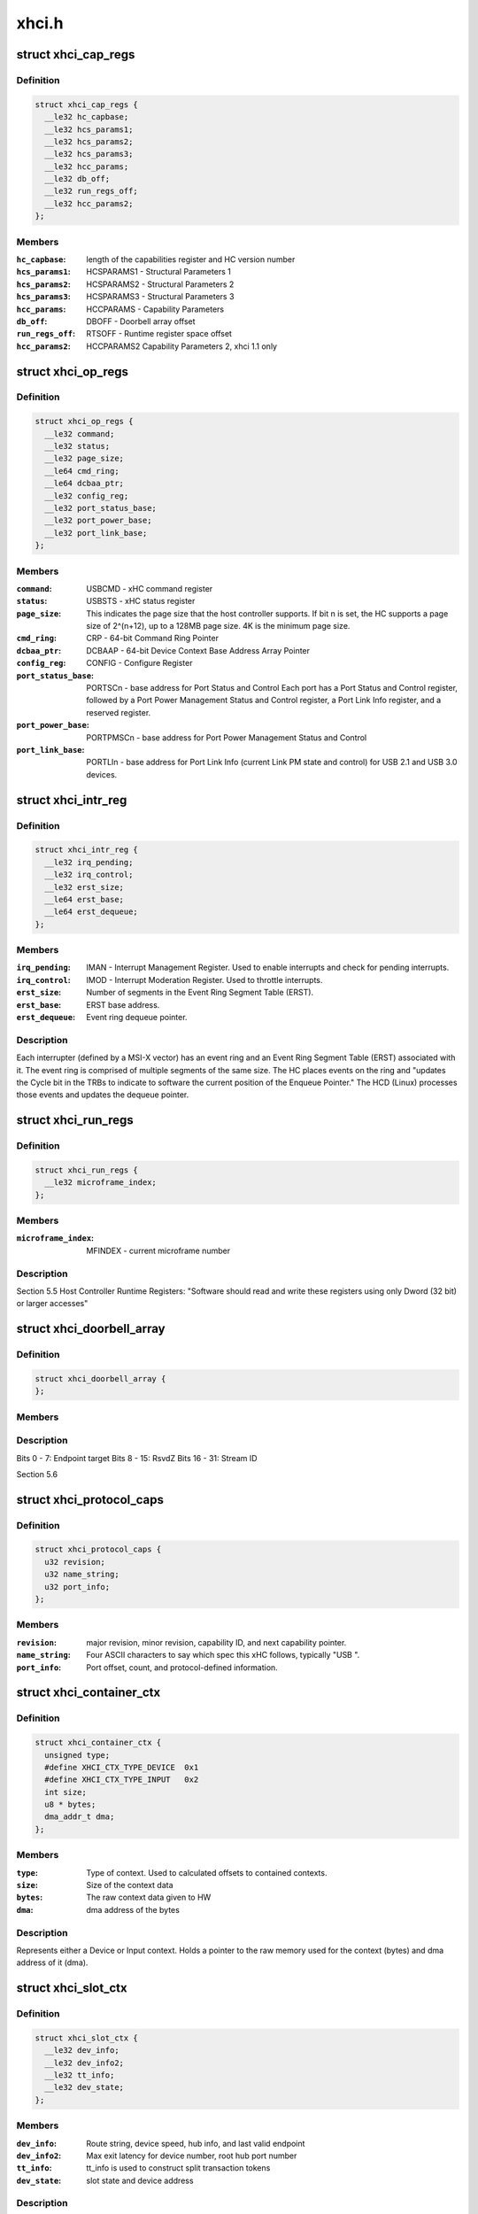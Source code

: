 .. -*- coding: utf-8; mode: rst -*-

======
xhci.h
======


.. _`xhci_cap_regs`:

struct xhci_cap_regs
====================

.. c:type:: xhci_cap_regs

    xHCI Host Controller Capability Registers.


.. _`xhci_cap_regs.definition`:

Definition
----------

.. code-block:: c

  struct xhci_cap_regs {
    __le32 hc_capbase;
    __le32 hcs_params1;
    __le32 hcs_params2;
    __le32 hcs_params3;
    __le32 hcc_params;
    __le32 db_off;
    __le32 run_regs_off;
    __le32 hcc_params2;
  };


.. _`xhci_cap_regs.members`:

Members
-------

:``hc_capbase``:
    length of the capabilities register and HC version number

:``hcs_params1``:
    HCSPARAMS1 - Structural Parameters 1

:``hcs_params2``:
    HCSPARAMS2 - Structural Parameters 2

:``hcs_params3``:
    HCSPARAMS3 - Structural Parameters 3

:``hcc_params``:
    HCCPARAMS - Capability Parameters

:``db_off``:
    DBOFF - Doorbell array offset

:``run_regs_off``:
    RTSOFF - Runtime register space offset

:``hcc_params2``:
    HCCPARAMS2 Capability Parameters 2, xhci 1.1 only




.. _`xhci_op_regs`:

struct xhci_op_regs
===================

.. c:type:: xhci_op_regs

    xHCI Host Controller Operational Registers.


.. _`xhci_op_regs.definition`:

Definition
----------

.. code-block:: c

  struct xhci_op_regs {
    __le32 command;
    __le32 status;
    __le32 page_size;
    __le64 cmd_ring;
    __le64 dcbaa_ptr;
    __le32 config_reg;
    __le32 port_status_base;
    __le32 port_power_base;
    __le32 port_link_base;
  };


.. _`xhci_op_regs.members`:

Members
-------

:``command``:
    USBCMD - xHC command register

:``status``:
    USBSTS - xHC status register

:``page_size``:
    This indicates the page size that the host controller
    supports.  If bit n is set, the HC supports a page size
    of 2^(n+12), up to a 128MB page size.
    4K is the minimum page size.

:``cmd_ring``:
    CRP - 64-bit Command Ring Pointer

:``dcbaa_ptr``:
    DCBAAP - 64-bit Device Context Base Address Array Pointer

:``config_reg``:
    CONFIG - Configure Register

:``port_status_base``:
    PORTSCn - base address for Port Status and Control
    Each port has a Port Status and Control register,
    followed by a Port Power Management Status and Control
    register, a Port Link Info register, and a reserved
    register.

:``port_power_base``:
    PORTPMSCn - base address for
    Port Power Management Status and Control

:``port_link_base``:
    PORTLIn - base address for Port Link Info (current
    Link PM state and control) for USB 2.1 and USB 3.0
    devices.




.. _`xhci_intr_reg`:

struct xhci_intr_reg
====================

.. c:type:: xhci_intr_reg

    Interrupt Register Set


.. _`xhci_intr_reg.definition`:

Definition
----------

.. code-block:: c

  struct xhci_intr_reg {
    __le32 irq_pending;
    __le32 irq_control;
    __le32 erst_size;
    __le64 erst_base;
    __le64 erst_dequeue;
  };


.. _`xhci_intr_reg.members`:

Members
-------

:``irq_pending``:
    IMAN - Interrupt Management Register.  Used to enable
    interrupts and check for pending interrupts.

:``irq_control``:
    IMOD - Interrupt Moderation Register.
    Used to throttle interrupts.

:``erst_size``:
    Number of segments in the Event Ring Segment Table (ERST).

:``erst_base``:
    ERST base address.

:``erst_dequeue``:
    Event ring dequeue pointer.




.. _`xhci_intr_reg.description`:

Description
-----------

Each interrupter (defined by a MSI-X vector) has an event ring and an Event
Ring Segment Table (ERST) associated with it.  The event ring is comprised of
multiple segments of the same size.  The HC places events on the ring and
"updates the Cycle bit in the TRBs to indicate to software the current
position of the Enqueue Pointer." The HCD (Linux) processes those events and
updates the dequeue pointer.



.. _`xhci_run_regs`:

struct xhci_run_regs
====================

.. c:type:: xhci_run_regs

    


.. _`xhci_run_regs.definition`:

Definition
----------

.. code-block:: c

  struct xhci_run_regs {
    __le32 microframe_index;
  };


.. _`xhci_run_regs.members`:

Members
-------

:``microframe_index``:
    MFINDEX - current microframe number




.. _`xhci_run_regs.description`:

Description
-----------

Section 5.5 Host Controller Runtime Registers:
"Software should read and write these registers using only Dword (32 bit)
or larger accesses"



.. _`xhci_doorbell_array`:

struct xhci_doorbell_array
==========================

.. c:type:: xhci_doorbell_array

    


.. _`xhci_doorbell_array.definition`:

Definition
----------

.. code-block:: c

  struct xhci_doorbell_array {
  };


.. _`xhci_doorbell_array.members`:

Members
-------




.. _`xhci_doorbell_array.description`:

Description
-----------


Bits  0 -  7: Endpoint target
Bits  8 - 15: RsvdZ
Bits 16 - 31: Stream ID

Section 5.6



.. _`xhci_protocol_caps`:

struct xhci_protocol_caps
=========================

.. c:type:: xhci_protocol_caps

    


.. _`xhci_protocol_caps.definition`:

Definition
----------

.. code-block:: c

  struct xhci_protocol_caps {
    u32 revision;
    u32 name_string;
    u32 port_info;
  };


.. _`xhci_protocol_caps.members`:

Members
-------

:``revision``:
    major revision, minor revision, capability ID,
    and next capability pointer.

:``name_string``:
    Four ASCII characters to say which spec this xHC
    follows, typically "USB ".

:``port_info``:
    Port offset, count, and protocol-defined information.




.. _`xhci_container_ctx`:

struct xhci_container_ctx
=========================

.. c:type:: xhci_container_ctx

    


.. _`xhci_container_ctx.definition`:

Definition
----------

.. code-block:: c

  struct xhci_container_ctx {
    unsigned type;
    #define XHCI_CTX_TYPE_DEVICE  0x1
    #define XHCI_CTX_TYPE_INPUT   0x2
    int size;
    u8 * bytes;
    dma_addr_t dma;
  };


.. _`xhci_container_ctx.members`:

Members
-------

:``type``:
    Type of context.  Used to calculated offsets to contained contexts.

:``size``:
    Size of the context data

:``bytes``:
    The raw context data given to HW

:``dma``:
    dma address of the bytes




.. _`xhci_container_ctx.description`:

Description
-----------

Represents either a Device or Input context.  Holds a pointer to the raw
memory used for the context (bytes) and dma address of it (dma).



.. _`xhci_slot_ctx`:

struct xhci_slot_ctx
====================

.. c:type:: xhci_slot_ctx

    


.. _`xhci_slot_ctx.definition`:

Definition
----------

.. code-block:: c

  struct xhci_slot_ctx {
    __le32 dev_info;
    __le32 dev_info2;
    __le32 tt_info;
    __le32 dev_state;
  };


.. _`xhci_slot_ctx.members`:

Members
-------

:``dev_info``:
    Route string, device speed, hub info, and last valid endpoint

:``dev_info2``:
    Max exit latency for device number, root hub port number

:``tt_info``:
    tt_info is used to construct split transaction tokens

:``dev_state``:
    slot state and device address




.. _`xhci_slot_ctx.description`:

Description
-----------

Slot Context - section 6.2.1.1.  This assumes the HC uses 32-byte context
structures.  If the HC uses 64-byte contexts, there is an additional 32 bytes
reserved at the end of the slot context for HC internal use.



.. _`xhci_ep_ctx`:

struct xhci_ep_ctx
==================

.. c:type:: xhci_ep_ctx

    


.. _`xhci_ep_ctx.definition`:

Definition
----------

.. code-block:: c

  struct xhci_ep_ctx {
    __le32 ep_info;
    __le32 ep_info2;
    __le64 deq;
    __le32 tx_info;
  };


.. _`xhci_ep_ctx.members`:

Members
-------

:``ep_info``:
    endpoint state, streams, mult, and interval information.

:``ep_info2``:
    information on endpoint type, max packet size, max burst size,
    error count, and whether the HC will force an event for all
    transactions.

:``deq``:
    64-bit ring dequeue pointer address.  If the endpoint only
    defines one stream, this points to the endpoint transfer ring.
    Otherwise, it points to a stream context array, which has a
    ring pointer for each flow.

:``tx_info``:
    Average TRB lengths for the endpoint ring and
    max payload within an Endpoint Service Interval Time (ESIT).




.. _`xhci_ep_ctx.description`:

Description
-----------

Endpoint Context - section 6.2.1.2.  This assumes the HC uses 32-byte context
structures.  If the HC uses 64-byte contexts, there is an additional 32 bytes
reserved at the end of the endpoint context for HC internal use.



.. _`xhci_input_control_ctx`:

struct xhci_input_control_ctx
=============================

.. c:type:: xhci_input_control_ctx

    


.. _`xhci_input_control_ctx.definition`:

Definition
----------

.. code-block:: c

  struct xhci_input_control_ctx {
  };


.. _`xhci_input_control_ctx.members`:

Members
-------




.. _`xhci_input_control_ctx.description`:

Description
-----------

Input control context; see section 6.2.5.



.. _`xhci_device_context_array`:

struct xhci_device_context_array
================================

.. c:type:: xhci_device_context_array

    


.. _`xhci_device_context_array.definition`:

Definition
----------

.. code-block:: c

  struct xhci_device_context_array {
  };


.. _`xhci_device_context_array.members`:

Members
-------




.. _`xhci_device_context_array.description`:

Description
-----------

``dev_context_ptr``        array of 64-bit DMA addresses for device contexts

